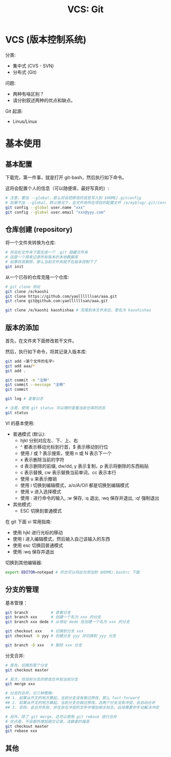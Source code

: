 #+TITLE: VCS: Git


* VCS (版本控制系统)

分类:
- 集中式 (CVS - SVN)
- 分布式 (Git)

问题:
- 两种有啥区别？
- 请分别叙述两种的优点和缺点。

Git 起源:
- Linus/Linux

* 基本使用
** 基本配置

下载完，第一件事，就是打开 git-bash，然后执行如下命令。

这将会配置个人的信息（可以随便填，最好写真的）:
#+begin_src sh
  # 注意，要加 --global，那么将会把修改的信息写入到 $HOME/.gitconfig
  # 如果不加 --global，默认情况下，会文件夹所在项目的配置文件 /e/myblog/.git/config
  git config --global user.name "xxx"
  git config --global user.email "xxx@yyy.com"
#+end_src

** 仓库创建 (repository)

将一个文件夹转换为仓库:
#+begin_src sh
  # 将会在文件夹下面生成一个 .git 隐藏文件夹
  # 这是一个用来记录所有版本的本地数据库
  # 如果将其删除，那么当前文件夹就不在版本控制下了
  git init
#+end_src

从一个已存的仓库克隆一个仓库:
#+begin_src sh
  # git clone 地址
  git clone /e/kaoshi
  git clone https://github.com/yaollllllsan/aaa.git
  git clone git@github.com:yaollllllsan/aaa.git

  git clone /e/kaoshi kaoshishaa # 克隆到本文件夹后，更名为 kaoshishaa
#+end_src

** 版本的添加

首先，在文件夹下面修改若干文件。

然后，执行如下命令，将其记录入版本库:
#+begin_src sh
  git add <某个文件的名字>
  git add aaa/*
  git add .

  git commit -m "注释"
  git commit --message "注释"
  git commit

  git log # 查看日志

  # 注意，使用 git status 可以随时查看当前仓库的状态
  git status
#+end_src

VI 的基本使用:
- 普通模式 (默认):
  + hjkl 分别对应左、下、上、右
  + ^ 都表示移动光标到行首，$ 表示移动到行位
  + 使用 / 或 ? 表示搜索，使用 n 或 N 表示下一个
  + x 表示删除当前的字符
  + d 表示删除的前缀, dw/dd, y 表示复制，p 表示将删除的东西粘贴
  + c 表示替换, cw 表示替换当前单词，cc 表示本行
  + 使用 u 来表示撤销
  + 使用 i 切换到编辑模式，a/o/A/O/I 都是切换到编辑模式
  + 使用 v 进入选择模式
  + 使用 : 进行命令的输入, :w 保存, :q 退出, :wq 保存并退出, :q! 强制退出
- 其他模式:
  + ESC 切换到普通模式

在 git 下面 vi 常用指南:
- 使用 hjkl 进行光标的移动
- 使用 i 进入编辑模式，然后输入自己该输入的东西
- 使用 esc 切换回普通模式
- 使用 :wq 保存并退出

切换到其他编辑器:
#+begin_src sh
  export EDITOR=notepad # 你也可以将此句添加到 $HOME/.bashrc 下面
#+end_src

** 分支的管理

基本管理：
#+begin_src sh
  git branch          # 查看分支
  git branch xxx      # 创建一个名为 xxx 的分支
  git branch xxx dede # 从地址 dede 处创建一个名为 xxx 的分支

  git checkout xxx    # 切换到分支 xxx
  git checkout -b yyy # 创建分支 yyy 并切换到 yyy 分支

  git branch -D xxx   # 删除 xxx 分支
#+end_src

分支合并:
#+begin_src sh
  # 首先，切换到某个分支
  git checkout master

  # 其次，将目标分支的修改合并到当前分支
  git merge xxx

  # 分支的合并，分三种策略:
  ## 1. 如果从开叉的地方算起，当前分支没有做过修改，那么 fast-forward
  ## 2. 如果从开叉的地方算起，当前分支也做过修改，且两个分支没有冲突，会自动合并
  ## 3. 否则，会合并失败，并在存在冲突的文件中增加相关标志。后续需要你手动解决冲突

  # 另外，除了 git merge，还可以使用 git rebase 进行合并
  # 优点是，不会额外增加提交记录，洁癖者的福音
  git checkout master
  git rebase xxx
#+end_src

** 其他
